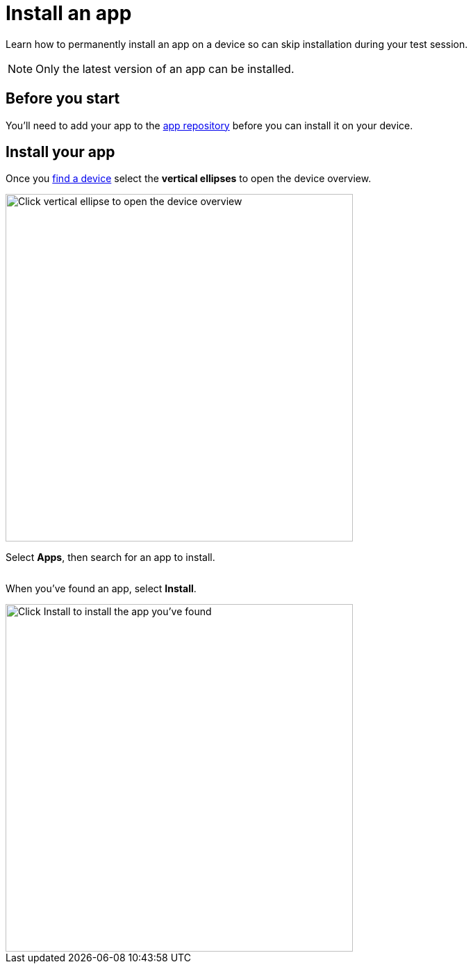 = Install an app
:navtitle: Install an app

Learn how to permanently install an app on a device so can skip installation during your test session.

[NOTE]
Only the latest version of an app can be installed.

== Before you start

You'll need to add your app to the xref:apps:manage-apps.adoc[app repository] before you can install it on your device.

== Install your app

Once you xref:devices:search-for-a-device.adoc[find a device] select the *vertical ellipses* to open the device overview.

image:devices:view-device-metadata-closeup.png[width=500,alt="Click vertical ellipse to open the device overview"]

Select *Apps*, then search for an app to install.

image:$NEW-IMAGE$[width=, alt=""]

When you've found an app, select *Install*.

image::install-apps-closeup.png[width=500,alt="Click Install to install the app you've found"]
